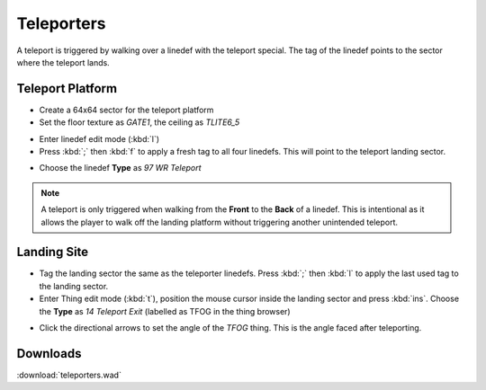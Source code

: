 Teleporters
===========

.. image:: teleport-01.png

A teleport is triggered by walking over a linedef with the teleport special. The tag of the linedef points to the sector where the teleport lands.

Teleport Platform
-----------------

* Create a 64x64 sector for the teleport platform
* Set the floor texture as `GATE1`, the ceiling as `TLITE6_5`

.. image:: teleport-02.png

* Enter linedef edit mode (:kbd:`l`)
* Press :kbd:`;` then :kbd:`f` to apply a fresh tag to all four linedefs. This will point to the teleport landing sector.

.. image:: teleport-03.png

* Choose the linedef **Type** as `97 WR Teleport`

.. note::

    A teleport is only triggered when walking from the **Front** to the **Back** of a linedef. This is intentional as it allows the player to walk off the landing platform without triggering another unintended teleport.

Landing Site
------------

* Tag the landing sector the same as the teleporter linedefs. Press :kbd:`;` then :kbd:`l` to apply the last used tag to the landing sector.
* Enter Thing edit mode (:kbd:`t`), position the mouse cursor inside the landing sector and press :kbd:`ins`. Choose the **Type** as `14 Teleport Exit` (labelled as TFOG in the thing browser)

.. image:: teleport-04.png

* Click the directional arrows to set the angle of the `TFOG` thing. This is the angle faced after teleporting.

Downloads
---------

:download:`teleporters.wad`
